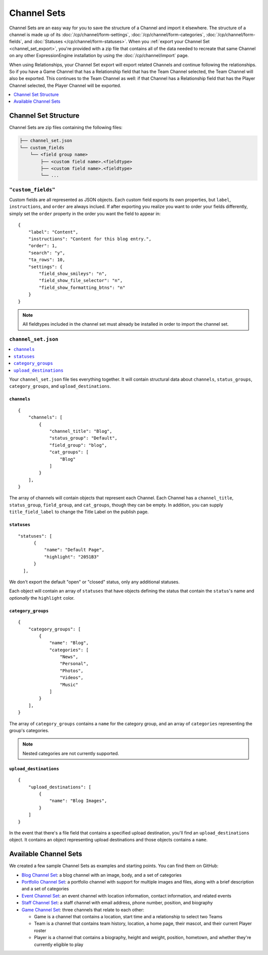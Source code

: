 ############
Channel Sets
############

.. highlight:: json

.. versionadded:: 3.3.0

Channel Sets are an easy way for you to save the structure of a Channel and import it elsewhere. The structure of a channel is made up of its :doc:`/cp/channel/form-settings`, :doc:`/cp/channel/form-categories`, :doc:`/cp/channel/form-fields`, and :doc:`Statuses </cp/channel/form-statuses>`. When you :ref:`export your Channel Set <channel_set_export>`, you're provided with a zip file that contains all of the data needed to recreate that same Channel on any other ExpressionEngine installation by using the :doc:`/cp/channel/import` page.

When using Relationships, your Channel Set export will export related Channels and continue following the relationships. So if you have a Game Channel that has a Relationship field that has the Team Channel selected, the Team Channel will also be exported. This continues to the Team Channel as well: if that Channel has a Relationship field that has the Player Channel selected, the Player Channel will be exported.

.. contents::
 :local:
 :depth: 1

*********************
Channel Set Structure
*********************

Channel Sets are zip files containing the following files:

.. code-block:: text

  ├── channel_set.json
  └── custom_fields
      └── <field group name>
          ├── <custom field name>.<fieldtype>
          ├── <custom field name>.<fieldtype>
          └── ...

``"custom_fields"``
===================

Custom fields are all represented as JSON objects. Each custom field exports its own properties, but ``label``, ``instructions``, and ``order`` are always inclued. If after exporting you realize you want to order your fields differently, simply set the ``order`` property in the order you want the field to appear in::

  {
      "label": "Content",
      "instructions": "Content for this blog entry.",
      "order": 1,
      "search": "y",
      "ta_rows": 10,
      "settings": {
          "field_show_smileys": "n",
          "field_show_file_selector": "n",
          "field_show_formatting_btns": "n"
      }
  }

.. note:: All fieldtypes included in the channel set must already be installed in order to import the channel set.

``channel_set.json``
====================

.. contents::
 :local:
 :depth: 2

Your ``channel_set.json`` file ties everything together. It will contain structural data about ``channels``, ``status_groups``, ``category_groups``, and ``upload_destinations``.

``channels``
------------

::

  {
      "channels": [
          {
              "channel_title": "Blog",
              "status_group": "Default",
              "field_group": "blog",
              "cat_groups": [
                  "Blog"
              ]
          }
      ],
  }

The array of channels will contain objects that represent each Channel. Each Channel has a ``channel_title``, ``status_group``, ``field_group``, and ``cat_groups``, though they can be empty. In addition, you can supply ``title_field_label`` to change the Title Label on the publish page.

``statuses``
-----------------

::

  "statuses": [
        {
            "name": "Default Page",
            "highlight": "2051B3"
        }
    ],


We don't export the default "open" or "closed" status, only any additional statuses.

Each object will contain an array of ``statuses`` that have objects defining the status that contain the ``status``'s name and *optionally* the ``highlight`` color.

``category_groups``
-------------------

::

  {
      "category_groups": [
          {
              "name": "Blog",
              "categories": [
                  "News",
                  "Personal",
                  "Photos",
                  "Videos",
                  "Music"
              ]
          }
      ],
  }

The array of ``category_groups`` contains a ``name`` for the category group, and an array of ``categories`` representing the group's categories.

.. note:: Nested categories are not currently supported.

``upload_destinations``
-----------------------

::

  {
      "upload_destinations": [
          {
              "name": "Blog Images",
          }
      ]
  }

In the event that there's a file field that contains a specified upload destination, you'll find an ``upload_destinations`` object. It contains an object representing upload destinations and those objects contains a ``name``.

**********************
Available Channel Sets
**********************

We created a few sample Channel Sets as examples and starting points. You can find them on GitHub:

- `Blog Channel Set <https://github.com/EllisLab/channel-set-blog>`_: a blog channel with an image, body, and a set of categories
- `Portfolio Channel Set <https://github.com/EllisLab/channel-set-portfolio>`_: a portfolio channel with support for multiple images and files, along with a brief description and a set of categories
- `Event Channel Set <https://github.com/EllisLab/channel-set-event>`_: an event channel with location information, contact information, and related events
- `Staff Channel Set <https://github.com/EllisLab/channel-set-staff>`_: a staff channel with email address, phone number, position, and biography
- `Game Channel Set <https://github.com/EllisLab/channel-set-game>`_: three channels that relate to each other:

  - Game is a channel that contains a location, start time and a relationship to select two Teams
  - Team is a channel that contains team history, location, a home page, their mascot, and their current Player roster
  - Player is a channel that contains a biography, height and weight, position, hometown, and whether they're currently eligible to play
